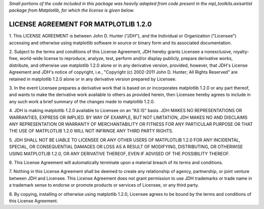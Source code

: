 *Small portions of the code included in this package was heavily adapted from
code present in the mpl_toolkits.axisartist package from Matplotlib, for which
the license is given below.*

LICENSE AGREEMENT FOR MATPLOTLIB 1.2.0
--------------------------------------

1. This LICENSE AGREEMENT is between John D. Hunter ("JDH"), and the
Individual or Organization ("Licensee") accessing and otherwise using
matplotlib software in source or binary form and its associated
documentation.

2. Subject to the terms and conditions of this License Agreement, JDH
hereby grants Licensee a nonexclusive, royalty-free, world-wide license
to reproduce, analyze, test, perform and/or display publicly, prepare
derivative works, distribute, and otherwise use matplotlib 1.2.0
alone or in any derivative version, provided, however, that JDH's
License Agreement and JDH's notice of copyright, i.e., "Copyright (c)
2002-2011 John D. Hunter; All Rights Reserved" are retained in
matplotlib 1.2.0 alone or in any derivative version prepared by
Licensee.

3. In the event Licensee prepares a derivative work that is based on or
incorporates matplotlib 1.2.0 or any part thereof, and wants to
make the derivative work available to others as provided herein, then
Licensee hereby agrees to include in any such work a brief summary of
the changes made to matplotlib 1.2.0.

4. JDH is making matplotlib 1.2.0 available to Licensee on an "AS
IS" basis.  JDH MAKES NO REPRESENTATIONS OR WARRANTIES, EXPRESS OR
IMPLIED.  BY WAY OF EXAMPLE, BUT NOT LIMITATION, JDH MAKES NO AND
DISCLAIMS ANY REPRESENTATION OR WARRANTY OF MERCHANTABILITY OR FITNESS
FOR ANY PARTICULAR PURPOSE OR THAT THE USE OF MATPLOTLIB 1.2.0
WILL NOT INFRINGE ANY THIRD PARTY RIGHTS.

5. JDH SHALL NOT BE LIABLE TO LICENSEE OR ANY OTHER USERS OF MATPLOTLIB
1.2.0 FOR ANY INCIDENTAL, SPECIAL, OR CONSEQUENTIAL DAMAGES OR
LOSS AS A RESULT OF MODIFYING, DISTRIBUTING, OR OTHERWISE USING
MATPLOTLIB 1.2.0, OR ANY DERIVATIVE THEREOF, EVEN IF ADVISED OF
THE POSSIBILITY THEREOF.

6. This License Agreement will automatically terminate upon a material
breach of its terms and conditions.

7. Nothing in this License Agreement shall be deemed to create any
relationship of agency, partnership, or joint venture between JDH and
Licensee.  This License Agreement does not grant permission to use JDH
trademarks or trade name in a trademark sense to endorse or promote
products or services of Licensee, or any third party.

8. By copying, installing or otherwise using matplotlib 1.2.0,
Licensee agrees to be bound by the terms and conditions of this License
Agreement.